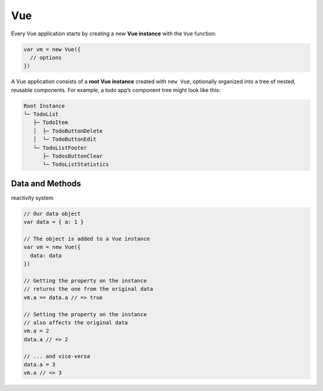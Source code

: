 Vue
======

Every Vue application starts by creating a new **Vue instance** with the ``Vue`` function:

.. code:: js

  var vm = new Vue({
    // options
  })




A Vue application consists of a **root Vue instance** created with ``new Vue``, 
optionally organized into a tree of nested, reusable components. For example, a todo app’s component tree might look like this:


.. code::

  Root Instance
  └─ TodoList
     ├─ TodoItem
     │  ├─ TodoButtonDelete
     │  └─ TodoButtonEdit
     └─ TodoListFooter
        ├─ TodosButtonClear
        └─ TodoListStatistics



Data and Methods
------------------

reactivity system


.. code:: js

  // Our data object
  var data = { a: 1 }

  // The object is added to a Vue instance
  var vm = new Vue({
    data: data
  })

  // Getting the property on the instance
  // returns the one from the original data
  vm.a == data.a // => true

  // Setting the property on the instance
  // also affects the original data
  vm.a = 2
  data.a // => 2

  // ... and vice-versa
  data.a = 3
  vm.a // => 3

